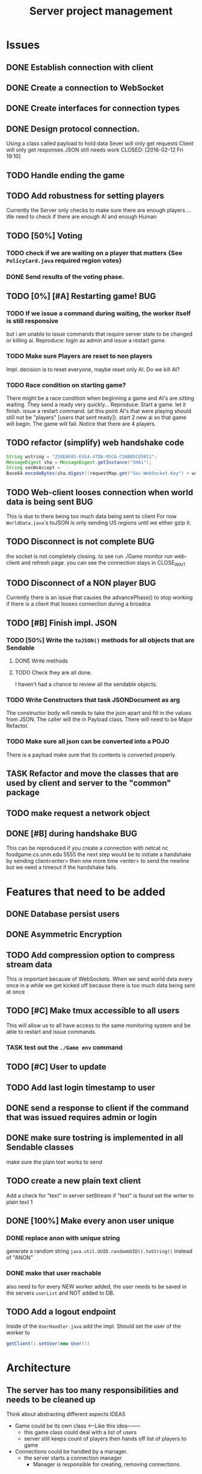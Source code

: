 #+TITLE: Server project management
#+PRIORITIES: A B C
#+TAGS: BUG

* Issues
** DONE Establish connection with client
   CLOSED: [2016-01-19 Tue 19:06]
** DONE Create a connection to WebSocket
   CLOSED: <2016-01-24 Sun>
** DONE Create interfaces for connection types
   CLOSED: [2016-02-01 Mon 14:19]
** DONE Design protocol connection.
   Using a class called payload to hold data
   Sever will only get requests
   Client will only get responses
   JSON still needs work
   CLOSED: [2016-02-12 Fri 19:10]
** TODO Handle ending the game
** TODO Add robustness for setting players
   Currently the Server only checks to make sure there are 
   enough players.... We need to check if there are enough 
   AI and enough Human
** TODO [50%] Voting
*** TODO check if we are waiting on a player that matters {See ~PolicyCard.java~ required region votes}
*** DONE Send results of the voting phase.
    CLOSED: [2016-04-17 Sun 00:07]
** TODO [0%] [#A] Restarting game! 				:BUG:
*** TODO If we issue a command during waiting, the worker itself is still responsive
    but i am unable to issue commands that require server state to be
    changed or killing ai. Reproduce: login as admin and issue a restart game. 
*** TODO Make sure Players are reset to non players
     Impl. decision is to reset everyone, maybe reset only AI.
     Do we kill AI?
*** TODO Race condition on starting game?
     There might be a race condition when beginning a game and AI's are sitting waiting.
     They send a ready very quickly...
     Reproduce: Start a game. let it finish. issue a restart command. (at this point AI's that were playing
     should still not be "players" [users that sent ready]). start 2 new ai so that game will begin.
     The game will fail. Notice that there are 4 players.
** TODO refactor (simplify) web handshake code
   #+BEGIN_SRC java 
   String wstring = "258EAFA5-E914-47DA-95CA-C5AB0DC85B11";
   MessageDigest sha = MessageDigest.getInstance("SHA1");
   String secWsAccept =
   Base64.encodeBytes(sha.digest((requestMap.get("Sec-WebSocket-Key") + wstring).getBytes()));
   #+END_SRC
** TODO Web-client looses connection when world data is being sent	:BUG:
   This is due to there being too much data being sent to client
   For now ~WorldData.java~'s toJSON is only sending US regions 
   until we either gzip it.
** TODO Disconnect is not complete					:BUG:
   the socket is not completely closing.
   to see run ./Game monitor run web-client and refresh page. you can
   see the connection stays in CLOSE_WAIT
** TODO Disconnect of a NON player					:BUG:
   Currently there is an issue that causes the advancePhase() to stop
   working if there is a client that looses connection during a broadca
** TODO [#B] Finish impl. JSON
*** TODO [50%] Write the ~toJSON()~ methods for all objects that are Sendable
**** DONE Write methods
**** TODO Check they are all done.
     I haven't had a chance to review all the sendable objects.
*** TODO Write Constructors that task JSONDocument as arg
    The constructor body will needs to take the json apart and 
    fill in the values from JSON. The caller will the in
    Payload class. There will need to be Major Refactor.   
*** TODO Make sure all json can be converted into a POJO
    There is a payload make sure that its contents is converted
    properly.
** TASK Refactor and move the classes that are used by client and server to the "common" package
** TODO make request a network object   
** DONE [#B] during handshake                                           :BUG:
   CLOSED: [2016-04-20 Wed 12:22]
   This can be reproduced if you create a connection with netcat
   nc foodgame.cs.unm.edu 5555 
   the next step would be to initiate a handshake by sending
   client<enter>
   then one more time
   <enter> to send the newline
   but we need a timeout if the handshake fails.


* Features that need to be added
** DONE Database persist users
   CLOSED: [2016-04-14 Thu 19:28]
** DONE Asymmetric Encryption
   CLOSED: [2016-04-14 Thu 19:27]
** TODO Add compression option to compress stream data
   This is important because of WebSockets. When we send world data
   every once in a while we get kicked off because there is too much
   data being sent at once
** TODO [#C] Make tmux accessible to all users
   This will allow us to all have access to the same monitoring system
   and be able to restart and issue commands.
*** TASK test out the ~./Game env~ command
** TODO [#C] User to update 
** TODO Add last login timestamp to user
** DONE send a response to client if the command that was issued requires admin or login
   CLOSED: [2016-04-21 Thu 10:42]
** DONE make sure tostring is implemented in all Sendable classes 
   CLOSED: [2016-04-21 Thu 10:36]
   make sure the plain text works to send
** TODO create a new plain text client
   Add a check for "text" in server setStream
   if "text" is found set the writer to plain text
   1

** DONE [100%] Make every anon user unique 
*** DONE replace anon with unique string 
    generate a random string ~java.util.UUID.randomUUID().toString()~
    instead of "ANON"
*** DONE make that user reachable
    also need to for every NEW worker added, the user needs to be 
    saved in the servers ~userList~ and NOT added to DB.

** TODO Add a logout endpoint
   Inside of the ~UserHandler.java~ add the impl. 
   Should set the user of the worker to 
   #+BEGIN_SRC java 
   getClient().setUser(new User())
   #+END_SRC


* Architecture
** The server has too many responsibilities and needs to be cleaned up
   Think about abstracting different aspects IDEAS
   - Game could be its own class <-----Like this idea--------
     + this game class could deal with a list of users
     + server still keeps count of players then hands off list of players to game
   - Connections could be handled by a manager.
     + the server starts a connection manager
       - Manager is responsible for creating, removing connections.


* Documentation
** TODO [#A] show how to connect via unencrypted
   "JavaClient"
   "client"
** TODO [#A] show how to connect via encrypted connection
   Order matters
   "RSA-..." then send "JavaClient"
   "RSA-..." then send "client"


* Notes
** System notes
   - Server :: Responsible for creating: creating workers, advancing
              game, loading users, supplying methods for accessing
              sim, filtered users.
     - Events
       1. Opens connection to DB
       2. saves all the users to a array list for "cache" (could be a lookup)
       3. Creates an instance of simulator
       4. opens socket and listens
       5. if a connection is received
	      a. calls setConnection
	      b. read writers are set as well as encryption
       6. Task loop is set up and calls update
	      a. watches player count until reaches max
	      b. starts ai's
	      c. calls ~begin()~
          d. begin sends broadcast
	      e. begin calls draft
	      f. draft calls vote
	      g. vote calls draw (back to e)
     - Responsibilities
       + Accepting connections
       + Create handshake
       + IO strategies
       + reset game
       + advance game
       + game state
       + broadcasting messages
   - Worker :: Holds a given socket connection. 1 to 1 relationship of
               workers to connected clients
     - Events
       1. Reads/Writes to stream using read/write strategy
       2. Request is either generated based on return of strategy or
          casted into one.
       3. Request is sent to Handler
       4. Handler sends down chain of responsibility until a handler
          processes the request to which the handling of the request is
          stopped.
     - Responsibilities
       + Holding Read write strategy for given client
       + Holds User reference
       + Shutting down stream
       + reading from client stream (receiving data)
       + writing to client stream (sending data)
   - db :: Package that contains classes to persist data 
     + Database - currently using SQLite
     + Support for Creating, Reading. (Update, delete)
   - NetworkData :: Class that wraps data for sending. Wraps
                   payload, destination and/or type, time, message.
     + Response only sent to client
     + Request only sent to server
   - Strategies :: abstraction that allows different writing-to, and
                   reading-from, streams.
     + SecureStream :: Most lowest level of a stream Reading and
                       writing both inherit (encryptable)
       + JavaObject :: serialization
         - Sends/Receives either a Serialized SealedObject or NetworkObject
       + Socket :: sends and receives JSON
       + WebSocket :: sends and receives JSON
       + PlainText :: toString()
   - Sendable :: interface that aggregates, JSON, Serializable, Type
   - Encryptable :: Interface that provides methods to encrypt and decrypt
   - handlers :: package that contains all the classes that handle
                requests. Responses are sent during the handling. Has a reference to server, client
     + AdminTaskHandler :: Tasks only for admin
     + CardHandler :: Requests that pertain to cards
     + ChatHandler :: Requests about Chats (sending)
     + DataHandler :: Requests for data
     + LoginHandler :: Requests for logging in (need to add logout)
                       rename to SessionHandler???
     + PermissionFilter :: Stops requests from proceeding if they have
                           not been logged in.
     + UserHandler :: Requests about users
       1. getting users
       2. getting logged in users
       3. getting ready users
       4. getting user by username or region
       5. creating user (add updating)
     + VoteHandler :: Handler for voting
       1. vote up
       2. vote down (not really doing much)
   - User :: Object that contains data about a connected client.
     - Persisted fields
       + username
       + password
       + salt
       + region
     - User transient
       + actions remaining
       + policies discarded
       + drafts 
       + drafts voteable
       + isdone
       + isplaying
       + isLoggedin 
       + worker
     - User attributes
       + username
       + password
       + salt
     - Game attributes
       + region
       + hand
       + draft

** Adding Endpoint
   1. Add enum to ~server/model/Endpoint.java~. The string inside is 
      what the client or user would send or type (respectivly) to the sever
   2. Open one of the handlers that would logically fit the category of 
      the new endpoint. 
      a. if it doesnt fit into any of the categories of the current handlers
      b. create a new handler and ~extend AbstractHandler~
      c. open ~Handler.java~ and add the new handler to the chain of 
         responsibility. NOTE: there is a login filter that is responsible for 
         filtering requests that require login. If this endpoint requires login, 
         add after.
   3. add a new check if the reqest's destination is the endpoint
   4. Fill in the if statement.
